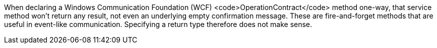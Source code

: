 When declaring a Windows Communication Foundation (WCF) <code>OperationContract</code> method one-way, that service method won't return any result, not even an underlying empty confirmation message. These are fire-and-forget methods that are useful in event-like communication. Specifying a return type therefore does not make sense.
